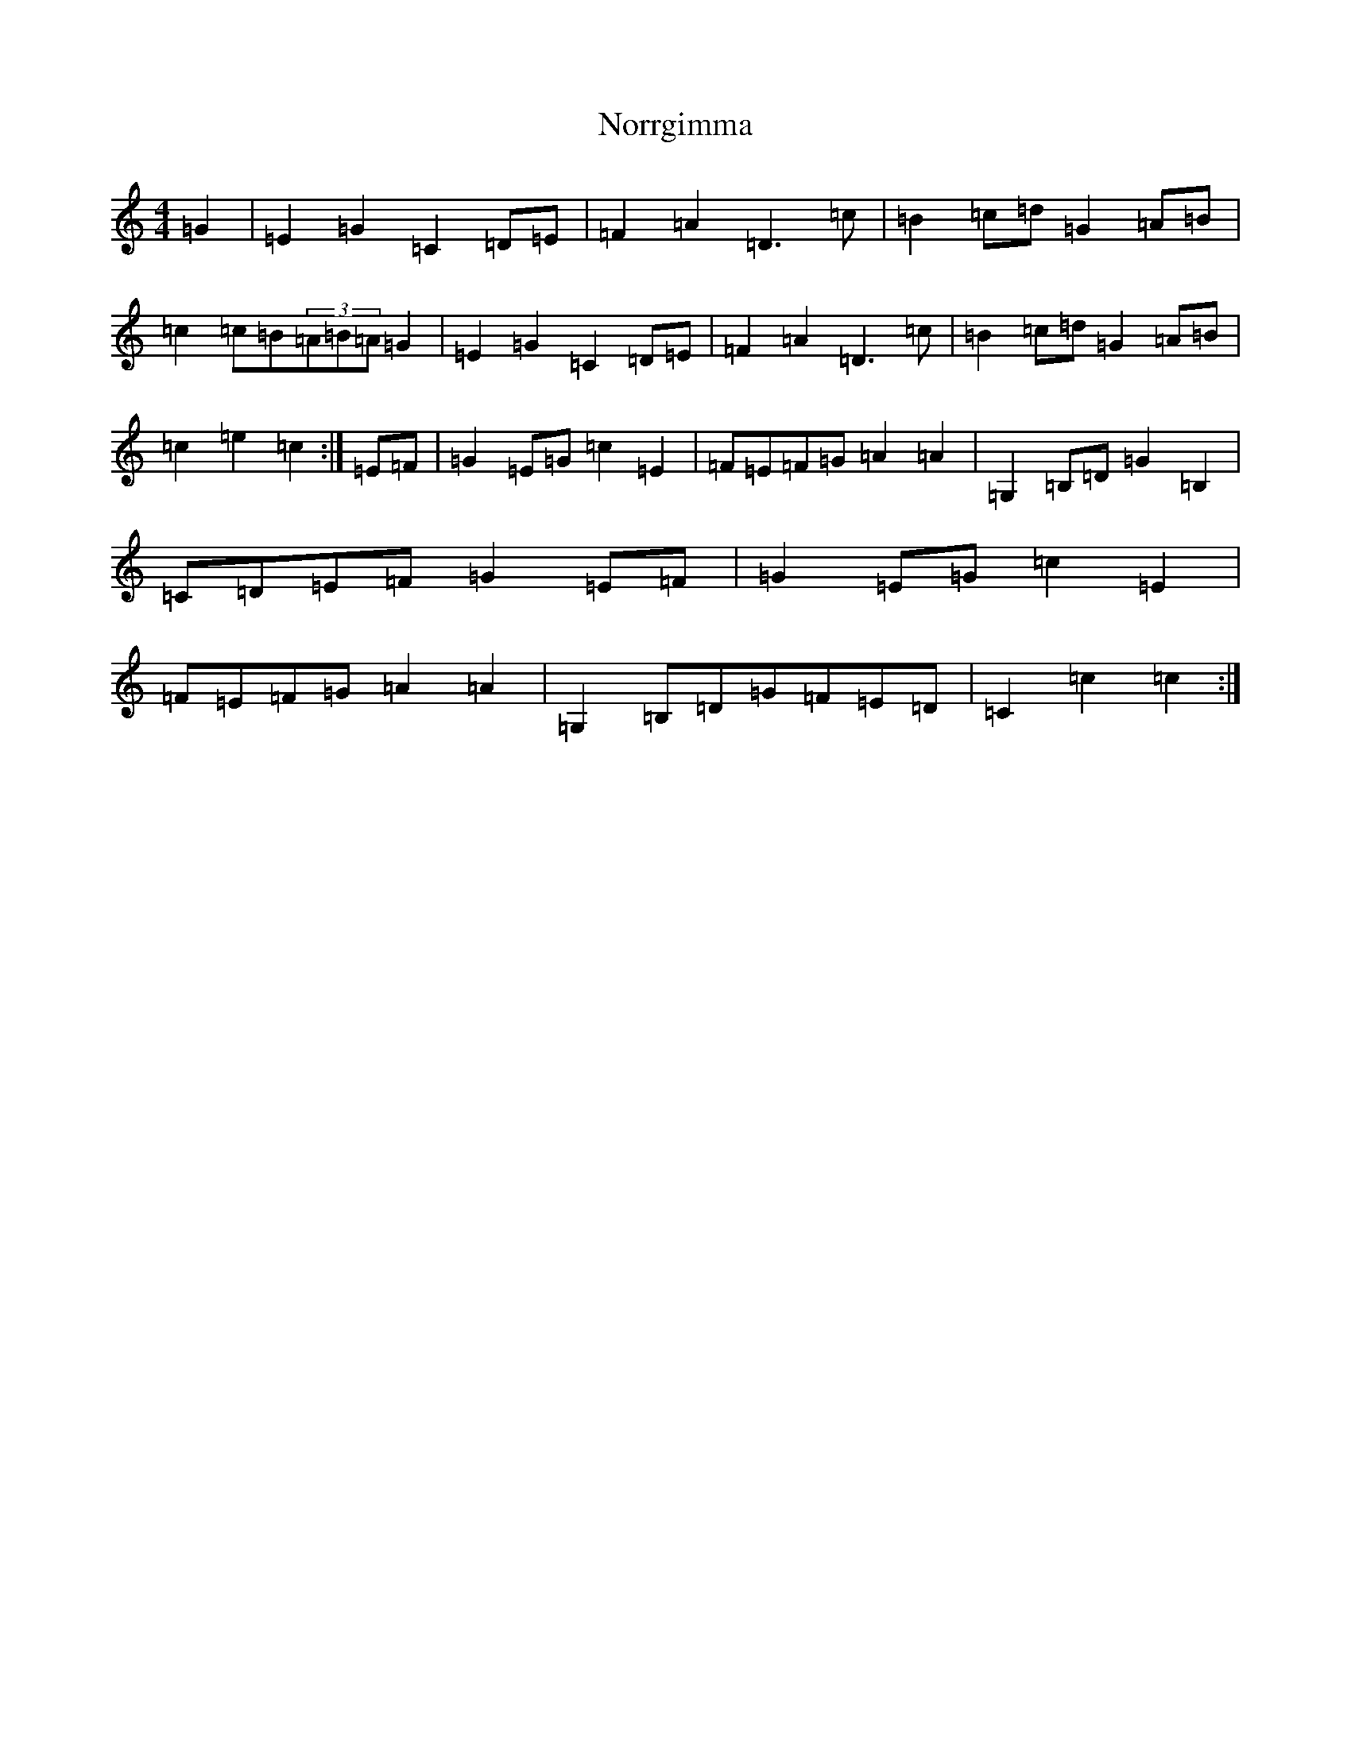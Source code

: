 X: 15591
T: Norrgimma
S: https://thesession.org/tunes/8715#setting8715
R: barndance
M:4/4
L:1/8
K: C Major
=G2|=E2=G2=C2=D=E|=F2=A2=D3=c|=B2=c=d=G2=A=B|=c2=c=B(3=A=B=A=G2|=E2=G2=C2=D=E|=F2=A2=D3=c|=B2=c=d=G2=A=B|=c2=e2=c2:|=E=F|=G2=E=G=c2=E2|=F=E=F=G=A2=A2|=G,2=B,=D=G2=B,2|=C=D=E=F=G2=E=F|=G2=E=G=c2=E2|=F=E=F=G=A2=A2|=G,2=B,=D=G=F=E=D|=C2=c2=c2:|